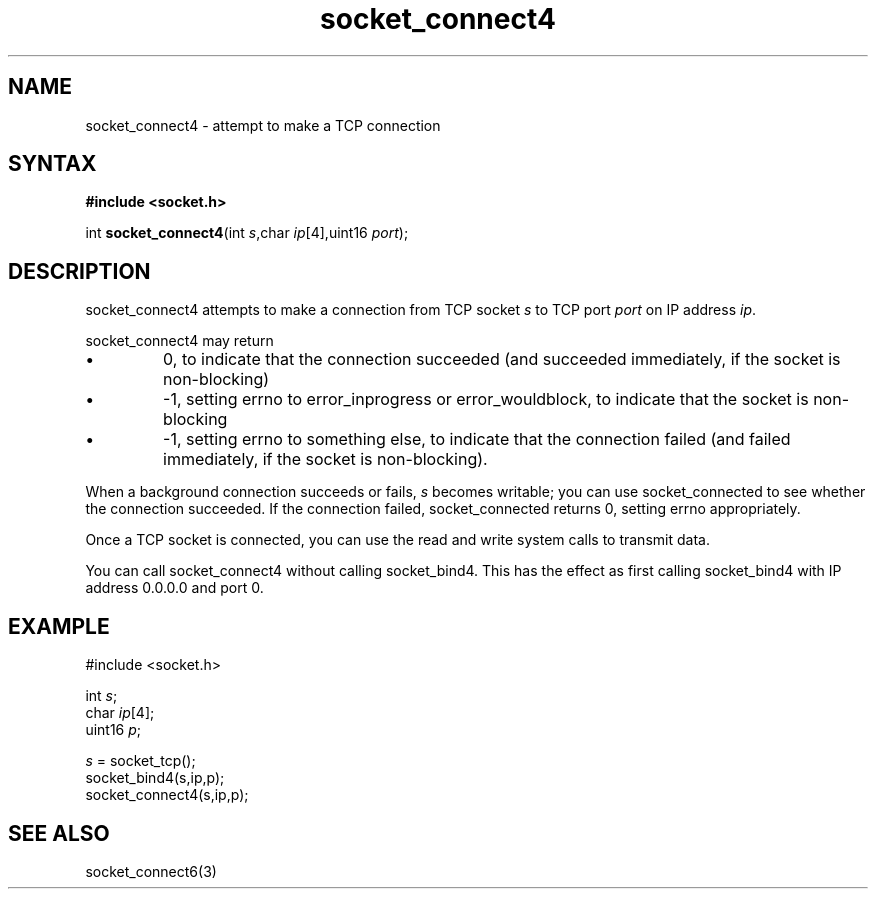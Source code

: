 .TH socket_connect4 3
.SH NAME
socket_connect4 \- attempt to make a TCP connection
.SH SYNTAX
.B #include <socket.h>

int \fBsocket_connect4\fP(int \fIs\fR,char \fIip\fR[4],uint16 \fIport\fR);
.SH DESCRIPTION
socket_connect4 attempts to make a connection from TCP socket \fIs\fR to
TCP port \fIport\fR on IP address \fIip\fR.

socket_connect4 may return
.sp 1
.IP \(bu
0, to indicate that the connection succeeded (and succeeded immediately,
if the socket is non-blocking)
.IP \(bu
-1, setting errno to error_inprogress or error_wouldblock, to indicate
that the socket is non-blocking
.IP \(bu
-1, setting errno to something else, to indicate that the connection
failed (and failed immediately, if the socket is non-blocking).
.PP

When a background connection succeeds or fails, \fIs\fR becomes
writable; you can use socket_connected to see whether the connection
succeeded.  If the connection failed, socket_connected returns 0,
setting errno appropriately.

Once a TCP socket is connected, you can use the read and write
system calls to transmit data.

You can call socket_connect4 without calling socket_bind4.  This has the
effect as first calling socket_bind4 with IP address 0.0.0.0 and port 0.

.SH EXAMPLE
  #include <socket.h>

  int \fIs\fR;
  char \fIip\fR[4];
  uint16 \fIp\fR;

  \fIs\fR = socket_tcp();
  socket_bind4(s,ip,p);
  socket_connect4(s,ip,p);

.SH "SEE ALSO"
socket_connect6(3)
